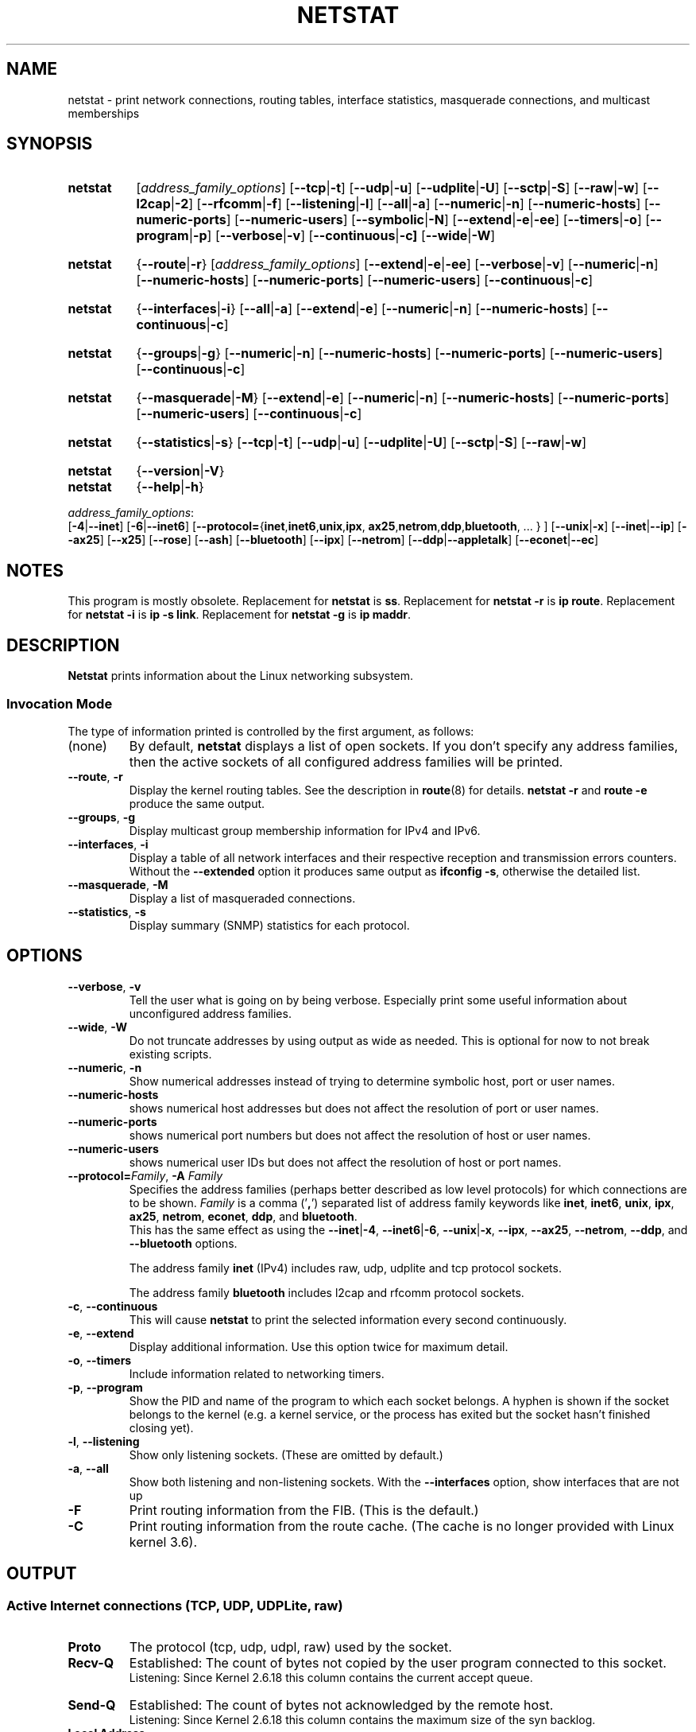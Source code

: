 .\" netstat.8
.\" Original: (mdw@tc.cornell.edu & dc6iq@insu1.etec.uni-karlsruhe.de)
.\" Modified: Bernd.Eckenfels@inka.de
.\" Modified: Andi Kleen ak@muc.de
.\" Modified: Tuan Hoang tqhoang@bigfoot.com
.\" Modified: Brian Micek bmicek@gmail.com
.TH NETSTAT 8 "2025-09-10" "net\-tools" "Linux System Administrator's Manual"

.SH NAME
netstat \- print network connections, routing tables, interface statistics, masquerade connections, and multicast memberships

.SH SYNOPSIS
.SY netstat
.RI [ address_family_options ]
.RB [ \-\-tcp | \-t ]
.RB [ \-\-udp | \-u ]
.RB [ \-\-udplite | \-U ]
.RB [ \-\-sctp | \-S ]
.RB [ \-\-raw | \-w ]
.RB [ \-\-l2cap | \-2 ]
.RB [ \-\-rfcomm | \-f ]
.RB [ \-\-listening | \-l ]
.RB [ \-\-all | \-a ]
.RB [ \-\-numeric | \-n ]
.RB [ \-\-numeric\-hosts "] [" \-\-numeric\-ports "] [" \-\-numeric\-users ]
.RB [ \-\-symbolic | \-N ]
.RB [ \-\-extend | \-e | \-ee ]
.RB [ \-\-timers | \-o ]
.RB [ \-\-program | \-p ]
.RB [ \-\-verbose | \-v ]
.RB [ \-\-continuous | \-c]
.RB [ \-\-wide | \-W ]
.P
.SY netstat
.RB { \-\-route | \-r }
.RI [ address_family_options ]
.RB [ \-\-extend | \-e | \-ee ]
.RB [ \-\-verbose | \-v ]
.RB [ \-\-numeric | \-n ]
.RB [ \-\-numeric\-hosts "] [" \-\-numeric\-ports "] [" \-\-numeric\-users ]
.RB [ \-\-continuous | \-c ]
.P
.SY netstat
.RB { \-\-interfaces | \-i }
.RB [ \-\-all | \-a ]
.RB [ \-\-extend | \-e ]
.RB [ \-\-numeric | \-n ]
.RB [ \-\-numeric-hosts ]
.RB [ \-\-continuous | \-c ]
.P
.SY netstat
.RB { \-\-groups | \-g }
.RB [ \-\-numeric | \-n ]
.RB [ \-\-numeric\-hosts "] [" \-\-numeric\-ports "] [" \-\-numeric\-users ]
.RB [ \-\-continuous | \-c ]
.P
.SY netstat
.RB { \-\-masquerade | \-M }
.RB [ \-\-extend | \-e ]
.RB [ \-\-numeric | \-n ]
.RB [ \-\-numeric\-hosts "] [" \-\-numeric\-ports "] [" \-\-numeric\-users ]
.RB [ \-\-continuous | \-c ]
.P
.SY netstat
.RB { \-\-statistics | -s }
.RB [ \-\-tcp | \-t ]
.RB [ \-\-udp | \-u ]
.RB [ \-\-udplite | \-U ]
.RB [ \-\-sctp | \-S ]
.RB [ \-\-raw | \-w ]
.P
.SY netstat
.RB { \-\-version | \-V }
.br
.SY netstat
.RB { \-\-help | \-h }
.P
.IR address_family_options :
.br
.RB [ -4 | \-\-inet ]
.RB [ -6 | \-\-inet6 ]
.RB [ \-\-protocol= { inet , inet6 , unix , ipx ,\: ax25 , netrom , ddp , bluetooth ", ... } ]"
.RB [ \-\-unix | \-x ]
.RB [ \-\-inet | \-\-ip ]
.RB [ \-\-ax25 ]
.RB [ \-\-x25 ]
.RB [ \-\-rose ]
.RB [ \-\-ash ]
.RB [ \-\-bluetooth ]
.RB [ \-\-ipx ]
.RB [ \-\-netrom ]
.RB [ \-\-ddp | \-\-appletalk ]
.RB [ \-\-econet | \-\-ec ]
.ad
.hy  \" turn back on

.SH NOTES
This program is mostly obsolete.
Replacement for \fBnetstat\fR is \fBss\fR.
Replacement for \fBnetstat -r\fR is \fBip route\fR.
Replacement for \fBnetstat -i\fR is \fBip -s link\fR.
Replacement for \fBnetstat -g\fR is \fBip maddr\fR.

.SH DESCRIPTION
.B Netstat
prints information about the Linux networking subsystem.

.SS Invocation Mode
The type of
information printed is controlled by the first argument, as follows:

.TP
(none)
By default,
.B netstat
displays a list of open sockets.  If you don't specify any
address families, then the active sockets of all configured address
families will be printed.
.TP
.BR \-\-route ", " \-r
Display the kernel routing tables. See the description in
.BR route (8)
for details.
.B netstat -r
and
.B route -e
produce the same output.
.TP
.BR \-\-groups ", " \-g
Display multicast group membership information for IPv4 and IPv6.
.TP
.BR \-\-interfaces ", " \-i
Display a table of all network interfaces and their respective
reception and transmission errors counters. Without the \fB--extended\fP option
it produces same output as \fBifconfig -s\fP, otherwise the detailed list.
.TP
.BR \-\-masquerade ", " \-M
Display a list of masqueraded connections.
.TP
.BR \-\-statistics ", " \-s
Display summary (SNMP) statistics for each protocol.

.SH OPTIONS
.TP
.BR \-\-verbose ", " \-v
Tell the user what is going on by being verbose. Especially print some
useful information about unconfigured address families.
.TP
.BR \-\-wide ", " \-W
Do not truncate addresses by using output as wide as needed. This is
optional for now to not break existing scripts.
.TP
.BR \-\-numeric ", " \-n
Show numerical addresses instead of trying to determine symbolic host, port
or user names.
.TP
.B \-\-numeric\-hosts
shows numerical host addresses but does not affect the resolution of
port or user names.
.TP
.B \-\-numeric\-ports
shows numerical port numbers but does not affect the resolution of
host or user names.
.TP
.B \-\-numeric\-users
shows numerical user IDs but does not affect the resolution of host or
port names.
.TP
\fB\-\-protocol=\fIFamily\fR, \fB\-A\fP \fIFamily\fP
Specifies the address families (perhaps better described as low level
protocols) for which connections are to be shown.
.I Family
is a comma ('\fB,\fR') separated list of address family keywords like
.BR inet ,
.BR inet6 ,
.BR unix ,
.BR ipx ,
.BR ax25 ,
.BR netrom ,
.BR econet ,
.BR ddp ,
and
.BR bluetooth .
.br
This has the same effect as using the
.BR \-\-inet | -4 ,
.BR \-\-inet6 | -6 ,
.BR \-\-unix | -x ,
.BR \-\-ipx ,
.BR \-\-ax25 ,
.BR \-\-netrom ,
.BR \-\-ddp ,
and
.B \-\-bluetooth
options.

The address family
.B inet
(IPv4) includes raw, udp, udplite and tcp protocol sockets.

The address family
.B bluetooth
includes l2cap and rfcomm protocol sockets.
.TP
.BR \-c ", " \-\-continuous
This will cause
.B netstat
to print the selected information every second continuously.
.TP
.BR \-e ", " \-\-extend
Display additional information.  Use this option twice for maximum detail.
.TP
.BR \-o ", " \-\-timers
Include information related to networking timers.
.TP
.BR \-p ", " \-\-program
Show the PID and name of the program to which each socket belongs.
A hyphen is shown if the socket belongs to the kernel (e.g. a kernel service,
or the process has exited but the socket hasn't finished closing yet).
.TP
.BR \-l ", " \-\-listening
Show only listening sockets.  (These are omitted by default.)
.TP
.BR \-a ", " \-\-all
Show both listening and non-listening sockets.  With the
.B \-\-interfaces
option, show interfaces that are not up
.TP
.B \-F
Print routing information from the FIB.  (This is the default.)
.TP
.B \-C
Print routing information from the route cache.
(The cache is no longer provided with Linux kernel 3.6).

.SH OUTPUT

.SS Active Internet connections \fR(TCP, UDP, UDPLite, raw)\fR
.TP
.B Proto
The protocol (tcp, udp, udpl, raw) used by the socket.
.TP
.B Recv\-Q
Established: The count of bytes not copied by the user program
connected to this socket.
.br
Listening: Since Kernel 2.6.18 this column contains the current accept queue.
.TP
.B Send\-Q
Established: The count of bytes not acknowledged by the remote host.
.br
Listening: Since Kernel 2.6.18 this column contains the maximum size
of the syn backlog.
.TP
.B Local Address
Address and port number of the local end of the socket.  Unless the
.BR \-\-numeric " (" \-n )
option is specified, the socket address is resolved to its canonical
host name (FQDN), and the port number is translated into the
corresponding service name.
.TP
.B Foreign Address
Address and port number of the remote end of the socket.
Analogous to "Local Address".
.TP
.B State
The state of the socket. Since there are no states in raw mode and usually no
states used in UDP and UDPLite, this column may be left blank.
Normally this can be one of several values:
.RS
.TP
.I ESTABLISHED
The socket has an established connection.
.TP
.I SYN_SENT
The socket is actively attempting to establish a connection.
.TP
.I SYN_RECV
A connection request has been received from the network.
.TP
.I FIN_WAIT1
The socket is closed, and the connection is shutting down.
.TP
.I FIN_WAIT2
Connection is closed, and the socket is waiting for a shutdown from the
remote end.
.TP
.I TIME_WAIT
The socket is waiting after close to handle packets still in the network.
.TP
.I CLOSE
The socket is not being used.
.TP
.I CLOSE_WAIT
The remote end has shut down, waiting for the socket to close.
.TP
.I LAST_ACK
The remote end has shut down, and the socket is closed. Waiting for
acknowledgement.
.TP
.I LISTEN
The socket is listening for incoming connections.  Such sockets are
not included in the output unless you specify the
.BR \-\-listening " (" \-l )
or
.BR \-\-all " (" \-a )
option.
.TP
.I CLOSING
Both sockets are shut down but we still don't have all our data
sent.
.TP
.I UNKNOWN
The state of the socket is unknown.
.RE

.TP
.B "User"
The username or the user id (UID) of the owner of the socket.
.TP
.B  "PID/Program name"
Slash-separated pair of the process id (PID) and process name of the
process that owns the socket.
.B \-\-program
causes this column to be included.  You will also need
.I superuser
privileges to see this information on sockets you don't own.  This
identification information is not yet available for IPX sockets.
.TP
.B  "Timer"
TCP timer associated with this socket. The format is timer(a/b/c).
The timer is one of the following values:

.RS
.TP
.I off
There is no timer set for this socket.
.TP
.I on
The retransmission timer is active for the socket.
.TP
.I keepalive
The keepalive timer is active for the socket.
.TP
.I timewait
The connection is closing and the timewait timer is active for the socket.

The values in the brackets:

.RS
.TP
.I a
Timer value.
.TP
.I b
Number of retransmissions sent.
.TP
.I c
Number of keepalives sent.
.RE
.RE

.SS Active UNIX domain Sockets
.TP
.B "Proto"
The protocol (usually unix) used by the socket.
.TP
.B "RefCnt"
The reference count (i.e. attached processes via this socket).
.TP
.B "Flags"
The flags displayed is SO_ACCEPTON (displayed as
.BR ACC ),
SO_WAITDATA
.RB ( W )
or SO_NOSPACE
.RB ( N ).
SO_ACCECPTON
is used on unconnected sockets if their corresponding
processes are waiting for a connect request. The other flags are not
of normal interest.
.TP
.B "Type"
There are several types of socket access:

.RS
.TP
.I SOCK_DGRAM
The socket is used in Datagram (connectionless) mode.
.TP
.I SOCK_STREAM
This is a stream (connection) socket.
.TP
.I SOCK_RAW
The socket is used as a raw socket.
.TP
.I SOCK_RDM
This one serves reliably-delivered messages.
.TP
.I SOCK_SEQPACKET
This is a sequential packet socket.
.TP
.I SOCK_PACKET
Raw interface access socket.
.TP
.I UNKNOWN
Who ever knows what the future will bring us - just fill in here :-)
.RE

.TP
.B "State"
This field will contain one of the following Keywords:

.RS
.TP
.I FREE
The socket is not allocated
.TP
.I LISTENING
The socket is listening for a connection request.  Such
sockets are only included in the output if you specify the
.BR \-\-listening " (" \-l )
or
.BR \-\-all " (" \-a )
option.
.TP
.I CONNECTING
The socket is about to establish a connection.
.TP
.I CONNECTED
The socket is connected.
.TP
.I DISCONNECTING
The socket is disconnecting.
.TP
.I (empty)
The socket is not connected to another one.
.TP
.I UNKNOWN
This state should never happen.
.RE

.TP
.B  "PID/Program name"
Process ID (PID) and process name of the process that has the socket open.
More info available in
.B "Active Internet connections"
section written above.
.TP
.B  "Path"
This is the path name as which the corresponding processes attached
to the socket.

.SS Active IPX sockets
(this needs to be done by somebody who knows it)

.SS Active NET/ROM sockets
(this needs to be done by somebody who knows it)

.SS Active AX.25 sockets
(this needs to be done by somebody who knows it)

.SS Kernel Interface table (-i)
Output format depends on the \fB\-\-extended\fP flag.
if not specified the output is compatible to the short \fBifconfig \-s\fP
statistics table, otherwise the detailed interface list is used.
Both documented in
.BR ifconfig (8).

.SS Kernel IP routing table (-r)
Output format depends on the \fB\-\-extended\fP flags.
If not specified the output is the same as \fBroute \-e\fP.
If one is specified, the output is the same as \fBroute\fP default format.
If the extended option is specified twice,
the output is same as \fBroute \-ee\fP.
All three documented in
.BR route (8).

.SH FILES
.ta
.I /etc/services
-- The services translation file

.I /proc
-- Mount point for the proc filesystem,
which gives access to kernel status information via the following files.

.I /proc/net/dev
-- device information

.I /proc/net/raw
-- raw socket information

.I /proc/net/tcp
-- TCP socket information

.I /proc/net/udp
-- UDP socket information

.I /proc/net/udplite
-- UDPLite socket information

.I /proc/net/igmp
-- IGMP multicast information

.I /proc/net/unix
-- Unix domain socket information

.I /proc/net/ipx
-- IPX socket information

.I /proc/net/ax25
-- AX25 socket information

.I /proc/net/appletalk
-- DDP (appletalk) socket information

.I /proc/net/nr
-- NET/ROM socket information

.I /proc/net/route
-- IP routing information

.I /proc/net/ax25_route
-- AX25 routing information

.I /proc/net/ipx_route
-- IPX routing information

.I /proc/net/nr_nodes
-- NET/ROM nodelist

.I /proc/net/nr_neigh
-- NET/ROM neighbours

.I /proc/net/ip_masquerade
-- masqueraded connections

.I /sys/kernel/debug/bluetooth/l2cap
-- Bluetooth L2CAP information

.I /sys/kernel/debug/bluetooth/rfcomm
-- Bluetooth serial connections

.I /proc/net/snmp
-- statistics

.SH BUGS
Occasionally strange information may appear if a socket changes
as it is viewed. This is unlikely to occur.

The performance when listing large number of sockets on busy servers
is low, use the
.BR netlink (7)
based
.BR ss (8)
command instead.

.SH SEE ALSO
Homepage of the \fInet\-tools\fP project:
.UR https://net-tools.sourceforge.io
.UE

.P
.BR route (8),
.BR ifconfig (8),
.BR iptables (8),
.BR ss (8),
.BR ip (8)
.br
.BR proc (5)

.SH AUTHORS
The netstat user interface was written by Fred Baumgarten
<dc6iq@insu1.etec.uni\-karlsruhe.de>,
the man page by Matt Welsh <mdw@tc.cornell.edu>.
It was updated by
Alan Cox <Alan.Cox@linux.org>,
Tuan Hoang <tqhoang@bigfoot.com>, and
Bernd Eckenfels <net\-tools@lina.inka.de>.
UDPLite options were added by Brian Micek <bmicek@gmail.com>.
